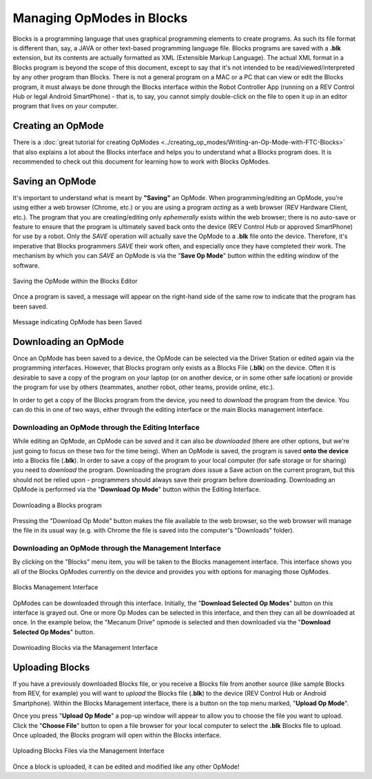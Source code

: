 Managing OpModes in Blocks
==========================

Blocks is a programming language that uses graphical programming elements to
create programs. As such its file format is different than, say, a JAVA or
other text-based programming language file. Blocks programs are saved with a
**.blk** extension, but its contents are actually formatted as XML (Extensible
Markup Language).  The actual XML format in a Blocks program is beyond the
scope of this document, except to say that it's not intended to be
read/viewed/interpreted by any other program than Blocks. There is not a
general program on a MAC or a PC that can view or edit the Blocks program, it
must always be done through the Blocks interface within the Robot Controller
App (running on a REV Control Hub or legal Android SmartPhone) - that is, to
say, you cannot simply double-click on the file to open it up in an editor
program that lives on your computer.

Creating an OpMode
------------------

There is a :doc:`great tutorial for creating OpModes
<../creating_op_modes/Writing-an-Op-Mode-with-FTC-Blocks>` that also explains a
lot about the Blocks interface and helps you to understand what a Blocks
program does. It is recommended to check out this document for learning how to
work with Blocks OpModes. 

Saving an OpMode
----------------

It's important to understand what is meant by **"Saving"** an OpMode. When
programming/editing an OpMode, you're using either a web browser (Chrome, etc.)
or you are using a program *acting* as a web browser (REV Hardware Client,
etc.).  The program that you are creating/editing only *ephemerally* exists
within the web browser; there is no auto-save or feature to ensure that the
program is ultimately saved back onto the device (REV Control Hub or approved
SmartPhone) for use by a robot. Only the *SAVE* operation will actually
save the OpMode to a **.blk** file onto the device. Therefore, it's imperative
that Blocks programmers *SAVE* their work often, and especially once they have
completed their work. The mechanism by which you can *SAVE* an OpMode is via
the "**Save Op Mode**" button within the editing window of the software.

.. figure:: images/blocks_save.jpg
   :align: center
   :width: 80%
   :alt: Saving Opmode

   Saving the OpMode within the Blocks Editor

Once a program is saved, a message will appear on the right-hand side of the 
same row to indicate that the program has been saved.

.. figure:: images/blocks_saved.jpg
   :align: center
   :width: 80%
   :alt: Opmode Saved

   Message indicating OpMode has been Saved

Downloading an OpMode
---------------------

Once an OpMode has been saved to a device, the OpMode can be selected via the
Driver Station or edited again via the programming interfaces. However, that
Blocks program only exists as a Blocks File (**.blk**) on the device. Often it
is desirable to save a copy of the program on your laptop (or on another
device, or in some other safe location) or provide the program for use by
others (teammates, another robot, other teams, provide online, etc.). 

In order to get a copy of the Blocks program from the device, you need to 
*download* the program from the device. You can do this in one of two ways, either 
through the editing interface or the main Blocks management interface.

Downloading an OpMode through the Editing Interface
^^^^^^^^^^^^^^^^^^^^^^^^^^^^^^^^^^^^^^^^^^^^^^^^^^^

While editing an OpMode, an OpMode can be *saved* and it can also be *downloaded*
(there are other options, but we're just going to focus on these two for the time
being). When an OpMode is saved, the program is saved **onto the device** into a
Blocks file (**.blk**). In order to save a copy of the program to your local computer
(for safe storage or for sharing) you need to *download* the program. Downloading the
program *does* issue a Save action on the current program, but this should not be
relied upon - programmers should always save their program before downloading.
Downloading an OpMode is performed via the "**Download Op Mode**" button within the Editing
Interface.

.. figure:: images/blocks_download.jpg
   :align: center
   :width: 80%
   :alt: Opmode Download

   Downloading a Blocks program

Pressing the "Download Op Mode" button makes the file available to the web
browser, so the web browser will manage the file in its usual way (e.g. with
Chrome the file is saved into the computer's "Downloads" folder).

Downloading an OpMode through the Management Interface
^^^^^^^^^^^^^^^^^^^^^^^^^^^^^^^^^^^^^^^^^^^^^^^^^^^^^^

By clicking on the "Blocks" menu item, you will be taken to the Blocks
management interface. This interface shows you all of the Blocks OpModes
currently on the device and provides you with options for managing those
OpModes.

.. figure:: images/blocks_manage.png
   :align: center
   :width: 80%
   :alt: Blocks Management

   Blocks Management Interface

OpModes can be downloaded through this interface. Initially, the "**Download
Selected Op Modes**" button on this interface is grayed out. One or more Op Modes
can be selected in this interface, and then they can all be downloaded at once.
In the example below, the "Mecanum Drive" opmode is selected and then downloaded
via the "**Download Selected Op Modes**" button.

.. figure:: images/blocks_manage_download.png
   :align: center
   :width: 80%
   :alt: Blocks Management Download

   Downloading Blocks via the Management Interface

Uploading Blocks
----------------

If you have a previously downloaded Blocks file, or you receive a Blocks file
from another source (like sample Blocks from REV, for example) you will want 
to *upload* the Blocks file (**.blk**) to the device (REV Control Hub or 
Android Smartphone). Within the Blocks Management interface, there is a button
on the top menu marked, "**Upload Op Mode**". 

Once you press "**Upload Op Mode**" a pop-up window will appear to allow you to 
choose the file you want to upload. Click the "**Choose File**" button to open a file
browser for your local computer to select the **.blk** Blocks file to upload.
Once uploaded, the Blocks program will open within the Blocks interface.

.. figure:: images/blocks_manage_upload.png
   :align: center
   :width: 80%
   :alt: Blocks Management File Upload

   Uploading Blocks Files via the Management Interface

Once a block is uploaded, it can be edited and modified like any other OpMode!


